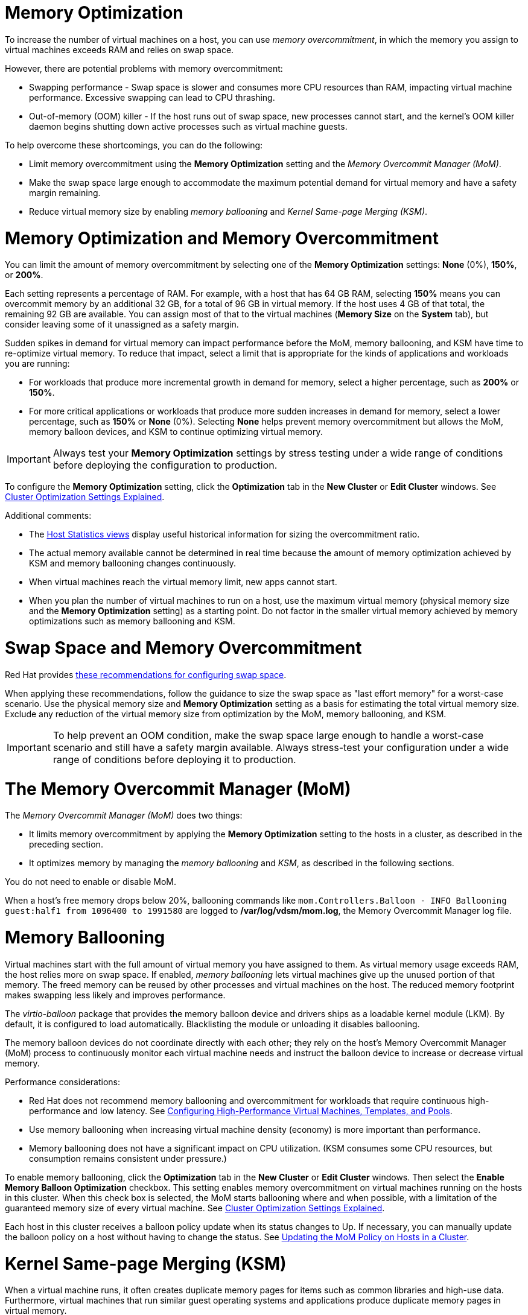 :_content-type: CONCEPT
[id="memory_optimization"]
= Memory Optimization

To increase the number of virtual machines on a host, you can use _memory overcommitment_, in which the memory you assign to virtual machines exceeds RAM and relies on swap space.

However, there are potential problems with memory overcommitment:

* Swapping performance - Swap space is slower and consumes more CPU resources than RAM, impacting virtual machine performance. Excessive swapping can lead to CPU thrashing.
* Out-of-memory (OOM) killer - If the host runs out of swap space, new processes cannot start, and the kernel's OOM killer daemon begins shutting down active processes such as virtual machine guests.

To help overcome these shortcomings, you can do the following:

* Limit memory overcommitment using the *Memory Optimization* setting and the _Memory Overcommit Manager (MoM)_.
* Make the swap space large enough to accommodate the maximum potential demand for virtual memory and have a safety margin remaining.
* Reduce virtual memory size by enabling _memory ballooning_ and _Kernel Same-page Merging (KSM)_.

= Memory Optimization and Memory Overcommitment

You can limit the amount of memory overcommitment by selecting one of the *Memory Optimization* settings: *None* (0%), *150%*, or *200%*.

Each setting represents a percentage of RAM. For example, with a host that has 64 GB RAM, selecting *150%* means you can overcommit memory by an additional 32 GB, for a total of 96 GB in virtual memory. If the host uses 4 GB of that total, the remaining 92 GB are available. You can assign most of that to the virtual machines (*Memory Size* on the *System* tab), but consider leaving some of it unassigned as a safety margin.
// Is it a soft limit (a target value) or hard limit? How does MoM impose the limit? Is it based on the memory assigned to VMs or does it measure optimized virtual memory? If it measures optimized, what happens if optimization decreases and virtual memory exceeds the limit?

Sudden spikes in demand for virtual memory can impact performance before the MoM, memory ballooning, and KSM have time to re-optimize virtual memory. To reduce that impact, select a limit that is appropriate for the kinds of applications and workloads you are running:

* For workloads that produce more incremental growth in demand for memory, select a higher percentage, such as *200%* or *150%*.
* For more critical applications or workloads that produce more sudden increases in demand for memory, select a lower percentage, such as *150%* or *None* (0%). Selecting *None* helps prevent memory overcommitment but allows the MoM, memory balloon devices, and KSM to continue optimizing virtual memory.

[IMPORTANT]
====
Always test your *Memory Optimization* settings by stress testing under a wide range of conditions before deploying the configuration to production.
====

To configure the *Memory Optimization* setting, click the *Optimization* tab in the *New Cluster* or *Edit Cluster* windows. See xref:Cluster_Optimization_Settings_Explained[Cluster Optimization Settings Explained].

Additional comments:

* The link:{URL_virt_product_docs}{URL_format}data_warehouse_guide/index#Host_hourly_and_daily_history_views[Host Statistics views] display useful historical information for sizing the overcommitment ratio.
* The actual memory available cannot be determined in real time because the amount of memory optimization achieved by KSM and memory ballooning changes continuously.
* When virtual machines reach the virtual memory limit, new apps cannot start.
* When you plan the number of virtual machines to run on a host, use the maximum virtual memory (physical memory size and the *Memory Optimization* setting) as a starting point. Do not factor in the smaller virtual memory achieved by memory optimizations such as memory ballooning and KSM.

= Swap Space and Memory Overcommitment
Red Hat provides link:https://access.redhat.com/solutions/15244[these recommendations for configuring swap space].

When applying these recommendations, follow the guidance to size the swap space as "last effort memory" for a worst-case scenario. Use the physical memory size and *Memory Optimization* setting as a basis for estimating the total virtual memory size. Exclude any reduction of the virtual memory size from optimization by the MoM, memory ballooning, and KSM.

[IMPORTANT]
====
To help prevent an OOM condition, make the swap space large enough to handle a worst-case scenario and still have a safety margin available. Always stress-test your configuration under a wide range of conditions before deploying it to production.
====

= The Memory Overcommit Manager (MoM)

The _Memory Overcommit Manager (MoM)_ does two things:

* It limits memory overcommitment by applying the *Memory Optimization* setting to the hosts in a cluster, as described in the preceding section.
* It optimizes memory by managing the _memory ballooning_ and _KSM_, as described in the following sections.

You do not need to enable or disable MoM.

When a host's free memory drops below 20%, ballooning commands like `mom.Controllers.Balloon - INFO Ballooning guest:half1 from 1096400 to 1991580` are logged to */var/log/vdsm/mom.log*, the Memory Overcommit Manager log file.

= Memory Ballooning
Virtual machines start with the full amount of virtual memory you have assigned to them. As virtual memory usage exceeds RAM, the host relies more on swap space. If enabled, _memory ballooning_ lets virtual machines give up the unused portion of that memory. The freed memory can be reused by other processes and virtual machines on the host. The reduced memory footprint makes swapping less likely and improves performance.

The _virtio-balloon_ package that provides the memory balloon device and drivers ships as a loadable kernel module (LKM). By default, it is configured to load automatically. Blacklisting the module or unloading it disables ballooning.
// Where does it ship? With the {hypervisor-fullname} and {enterprise-linux-host-fullname}s? ("host" being the Red Hat term for hypervisor)

The memory balloon devices do not coordinate directly with each other; they rely on the host's Memory Overcommit Manager (MoM) process to continuously monitor each virtual machine needs and instruct the balloon device to increase or decrease virtual memory.

Performance considerations:

* Red Hat does not recommend memory ballooning and overcommitment for workloads that require continuous high-performance and low latency. See link:{URL_virt_product_docs}{URL_format}virtual_machine_management_guide/index#configuring_high_performance_virtual_machines_templates_and_pools[Configuring High-Performance Virtual Machines, Templates, and Pools].
* Use memory ballooning when increasing virtual machine density (economy) is more important than performance.
* Memory ballooning does not have a significant impact on CPU utilization. (KSM consumes some CPU resources, but consumption remains consistent under pressure.)

To enable memory ballooning, click the *Optimization* tab in the *New Cluster* or *Edit Cluster* windows. Then select the *Enable Memory Balloon Optimization* checkbox. This setting enables memory overcommitment on virtual machines running on the hosts in this cluster. When this check box is selected, the MoM starts ballooning where and when possible, with a limitation of the guaranteed memory size of every virtual machine. See xref:Cluster_Optimization_Settings_Explained[Cluster Optimization Settings Explained].

Each host in this cluster receives a balloon policy update when its status changes to Up. If necessary, you can manually update the balloon policy on a host without having to change the status. See xref:Updating_the_MoM_Policy_on_Hosts_in_a_Cluster[Updating the MoM Policy on Hosts in a Cluster].

= Kernel Same-page Merging (KSM)

When a virtual machine runs, it often creates duplicate memory pages for items such as common libraries and high-use data. Furthermore, virtual machines that run similar guest operating systems and applications produce duplicate memory pages in virtual memory.

When enabled, _Kernel Same-page Merging_ (KSM) examines the virtual memory on a host, eliminates duplicate memory pages, and shares the remaining memory pages across multiple applications and virtual machines. These shared memory pages are marked copy-on-write; if a virtual machine needs to write changes to the page, it makes a copy first before writing its modifications to that copy.

While KSM is enabled, the MoM manages KSM. You do not need to configure or control KSM manually.

KSM increases virtual memory performance in two ways. Because a shared memory page is used more frequently, the host is more likely to the store it in cache or main memory, which improves the memory access speed. Additionally, with memory overcommitment, KSM reduces the virtual memory footprint, reducing the likelihood of swapping and improving performance.

KSM consumes more CPU resources than memory ballooning. The amount of CPU KSM consumes remains consistent under pressure. Running identical virtual machines and applications on a host provides KSM with more opportunities to merge memory pages than running dissimilar ones. If you run mostly dissimilar virtual machines and applications, the CPU cost of using KSM may offset its benefits.

//In {enterprise-linux} 7, KSM is NUMA-aware. By taking NUMA locality into account, KSM is less likely to move a shared page to a remote node and reduce its performance. To avoid merging pages across NUMA nodes when KSM is in use, change the `/sys/kernel/mm/ksm/merge_across_nodes` tunable to `0` by entering: `virsh node-memory-tune --shm-merge-across-nodes 0`. For more information, see Chapter 9, NUMA.
// Borrowed this ^^^ content from the RHEL documentation. Is it valid for RHV?

Performance considerations:

* After the KSM daemon merges large amounts of memory, the kernel memory accounting statistics may eventually contradict each other. If your system has a large amount of free memory, you might improve performance by disabling KSM.
* Red Hat does not recommend KSM and overcommitment for workloads that require continuous high-performance and low latency. See link:{URL_virt_product_docs}{URL_format}virtual_machine_management_guide/index#configuring_high_performance_virtual_machines_templates_and_pools[Configuring High-Performance Virtual Machines, Templates, and Pools].
* Use KSM when increasing virtual machine density (economy) is more important than performance.

To enable KSM, click the *Optimization* tab in the *New Cluster* or *Edit Cluster* windows. Then select the *Enable KSM* checkbox. This setting enables MoM to run KSM when necessary and when it can yield a memory saving benefit that outweighs its CPU cost. See xref:Cluster_Optimization_Settings_Explained[Cluster Optimization Settings Explained].

